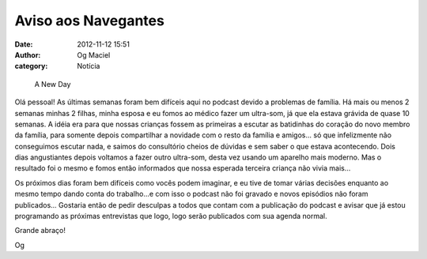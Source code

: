 Aviso aos Navegantes
####################
:date: 2012-11-12 15:51
:author: Og Maciel
:category: Notícia

.. figure:: http://farm4.staticflickr.com/3240/2772577023_4a3172abb6.jpg
   :alt: A New Day
   :figclass: pull-left clear article-figure

   A New Day

Olá pessoal! As últimas semanas foram bem difíceis aqui no podcast
devido a problemas de família. Há mais ou menos 2 semanas minhas 2
filhas, minha esposa e eu fomos ao médico fazer um ultra-som, já que ela
estava grávida de quase 10 semanas. A idéia era para que nossas crianças
fossem as primeiras a escutar as batidinhas do coração do novo membro da
família, para somente depois compartilhar a novidade com o resto da
família e amigos... só que infelizmente não conseguimos escutar nada, e
saimos do consultório cheios de dúvidas e sem saber o que estava
acontecendo. Dois dias angustiantes depois voltamos a fazer outro
ultra-som, desta vez usando um aparelho mais moderno. Mas o resultado
foi o mesmo e fomos então informados que nossa esperada terceira criança
não vivia mais...

Os próximos dias foram bem difíceis como vocês podem imaginar, e eu tive
de tomar várias decisões enquanto ao mesmo tempo dando conta do
trabalho...e com isso o podcast não foi gravado e novos episódios não
foram publicados... Gostaria então de pedir desculpas a todos que contam
com a publicação do podcast e avisar que já estou programando as
próximas entrevistas que logo, logo serão publicados com sua agenda
normal.

Grande abraço!

Og
